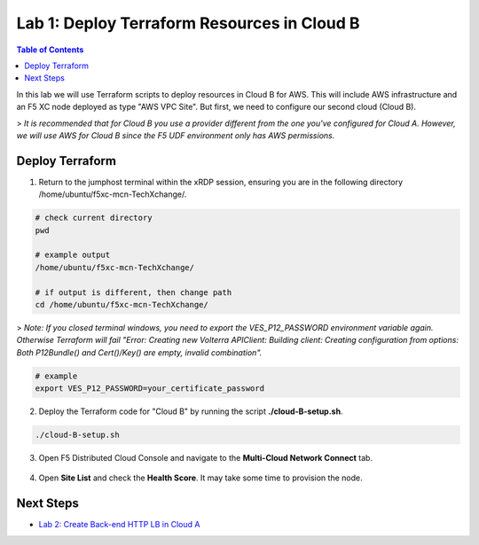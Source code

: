 Lab 1: Deploy Terraform Resources in Cloud B
============================================

.. contents:: Table of Contents

In this lab we will use Terraform scripts to deploy resources in Cloud B for AWS. This will include AWS infrastructure and an F5 XC node deployed as type "AWS VPC Site". But first, we need to configure our second cloud (Cloud B).

> *It is recommended that for Cloud B you use a provider different from the one you've configured for Cloud A. However, we will use AWS for Cloud B since the F5 UDF environment only has AWS permissions.*

Deploy Terraform
################

1. Return to the jumphost terminal within the xRDP session, ensuring you are in the following directory /home/ubuntu/f5xc-mcn-TechXchange/.

.. code:: bash

    # check current directory
    pwd

    # example output
    /home/ubuntu/f5xc-mcn-TechXchange/

    # if output is different, then change path
    cd /home/ubuntu/f5xc-mcn-TechXchange/

> *Note: If you closed terminal windows, you need to export the VES_P12_PASSWORD environment variable again. Otherwise Terraform will fail "Error: Creating new Volterra APIClient: Building client: Creating configuration from options: Both P12Bundle() and Cert()/Key() are empty, invalid combination".*

.. code:: bash

    # example
    export VES_P12_PASSWORD=your_certificate_password

2. Deploy the Terraform code for "Cloud B" by running the script **./cloud-B-setup.sh**.

.. code:: bash

    ./cloud-B-setup.sh

3. Open F5 Distributed Cloud Console and navigate to the **Multi-Cloud Network Connect** tab.

.. figure:: ../assets/xc/cloud_a_sites.png

4. Open **Site List** and check the **Health Score**. It may take some time to provision the node.

.. figure:: ../assets/xc/cloud_b_ready.png

Next Steps
##########

- `Lab 2: Create Back-end HTTP LB in Cloud A <lab2.rst>`_
